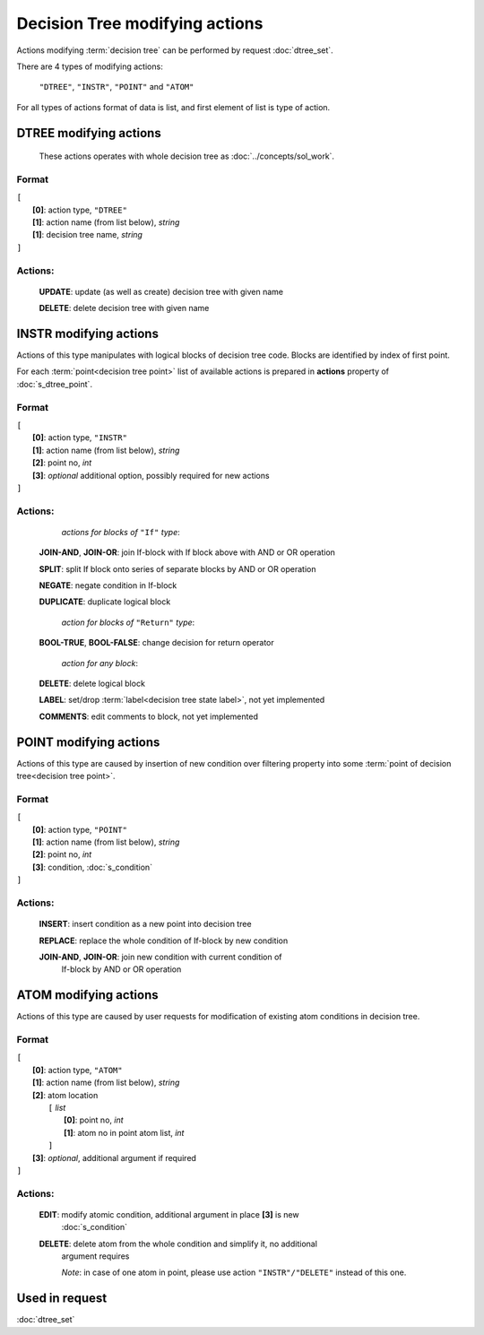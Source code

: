 Decision Tree modifying actions
=================================

.. index:: 
    Decision tree action; data structure

Actions modifying :term:`decision tree` can be performed by request :doc:`dtree_set`.

There are 4 types of modifying actions:
    
    ``"DTREE"``, ``"INSTR"``, ``"POINT"`` and ``"ATOM"``
    
For all types of actions format of data is list, and first element of list is type of action.
    
DTREE modifying actions
--------------------------

    These actions operates with whole decision tree as :doc:`../concepts/sol_work`. 

Format
^^^^^^
|   ``[``
|       **[0]**: action type, ``"DTREE"``
|       **[1]**: action name (from list below), *string* 
|       **[1]**: decision tree name, *string*
|   ``]``

Actions:
^^^^^^^^
    
    **UPDATE**: update (as well as create) decision tree with given name
    
    **DELETE**: delete decision tree with given name
    
INSTR modifying actions
--------------------------

Actions of this type manipulates with logical blocks of decision tree code.
Blocks are identified by index of first point.

.. _dtree_instr_actions:

For each :term:`point<decision tree point>` list of available actions 
is prepared in  **actions** property of :doc:`s_dtree_point`.

Format
^^^^^^
|   ``[``
|       **[0]**: action type, ``"INSTR"``
|       **[1]**: action name (from list below), *string* 
|       **[2]**: point no, *int*
|       **[3]**: *optional* additional option, possibly required for new actions
|   ``]``

Actions:
^^^^^^^^
            *actions for blocks of* ``"If"`` *type*:
    
    **JOIN-AND**, **JOIN-OR**: join If-block with If block above with AND or OR operation 

    **SPLIT**: split If block onto series of separate blocks by AND or OR operation
    
    **NEGATE**: negate condition in If-block
    
    **DUPLICATE**: duplicate logical block
    
            *action for blocks of* ``"Return"`` *type*:
    
    **BOOL-TRUE**, **BOOL-FALSE**: change decision for return operator

            *action for any block*:
    
    **DELETE**: delete logical block    
    
    **LABEL**: set/drop :term:`label<decision tree state label>`, not yet implemented
    
    **COMMENTS**: edit comments to block, not yet implemented

POINT modifying actions
-----------------------

Actions of this type are caused by insertion of new condition over filtering property
into some :term:`point of decision tree<decision tree point>`.

Format
^^^^^^
|   ``[``
|       **[0]**: action type, ``"POINT"``
|       **[1]**: action name (from list below), *string* 
|       **[2]**: point no, *int*
|       **[3]**: condition, :doc:`s_condition`
|   ``]``

Actions:
^^^^^^^^

    **INSERT**: insert condition as a new point into decision tree
    
    **REPLACE**: replace the whole condition of If-block by new condition
    
    **JOIN-AND**, **JOIN-OR**: join new condition with current condition of 
        If-block by AND or OR operation

.. _dtree_atom_actions:
                
ATOM modifying actions
----------------------

Actions of this type are caused by user requests for modification of existing 
atom conditions in decision tree.

Format
^^^^^^
|   ``[``
|       **[0]**: action type, ``"ATOM"``
|       **[1]**: action name (from list below), *string* 
|       **[2]**: atom location
|           ``[`` *list*
|               **[0]**: point no, *int*
|               **[1]**: atom no in point atom list, *int*
|           ``]``
|       **[3]**: *optional*, additional argument if required
|   ``]``

Actions:
^^^^^^^^

    **EDIT**: modify atomic condition, additional argument in place **[3]** is new
        :doc:`s_condition`
    
    **DELETE**: delete atom from the whole condition and simplify it, no additional
        argument requires
        
        *Note*: in case of one atom in point, please use action ``"INSTR"/"DELETE"`` 
        instead of this one.

Used in request
----------------
:doc:`dtree_set`
